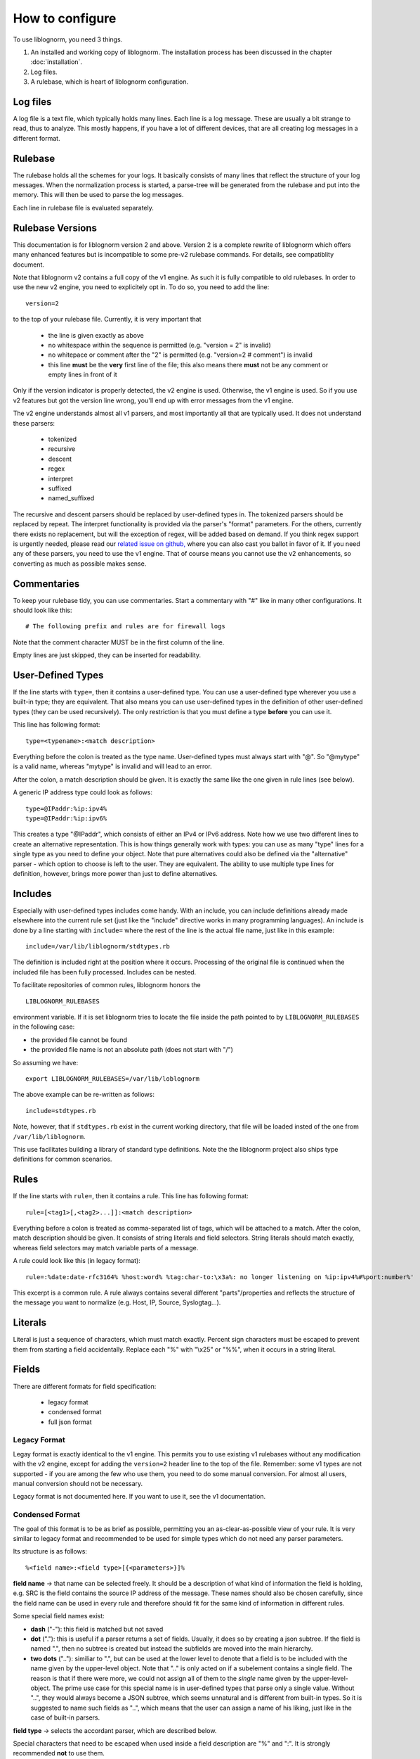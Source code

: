 How to configure
================

To use liblognorm, you need 3 things.

1. An installed and working copy of liblognorm. The installation process 
   has been discussed in the chapter :doc:`installation`.
2. Log files.
3. A rulebase, which is heart of liblognorm configuration.

Log files
---------

A log file is a text file, which typically holds many lines. Each line is 
a log message. These are usually a bit strange to read, thus to analyze. 
This mostly happens, if you have a lot of different devices, that are all 
creating log messages in a different format. 

Rulebase
--------

The rulebase holds all the schemes for your logs. It basically consists of 
many lines that reflect the structure of your log messages. When the 
normalization process is started, a parse-tree will be generated from
the rulebase and put into the memory. This will then be used to parse the 
log messages.

Each line in rulebase file is evaluated separately.

Rulebase Versions
-----------------
This documentation is for liblognorm version 2 and above. Version 2 is a
complete rewrite of liblognorm which offers many enhanced features but
is incompatible to some pre-v2 rulebase commands. For details, see
compatiblity document.

Note that liblognorm v2 contains a full copy of the v1 engine. As such
it is fully compatible to old rulebases. In order to use the new v2
engine, you need to explicitely opt in. To do so, you need to add
the line::

    version=2

to the top of your rulebase file. Currently, it is very important that

 * the line is given exactly as above
 * no whitespace within the sequence is permitted (e.g. "version = 2"
   is invalid)
 * no whitepace or comment after the "2" is permitted
   (e.g. "version=2 # comment") is invalid
 * this line **must** be the **very** first line of the file; this
   also means there **must** not be any comment or empty lines in
   front of it

Only if the version indicator is properly detected, the v2 engine is
used. Otherwise, the v1 engine is used. So if you use v2 features but
got the version line wrong, you'll end up with error messages from the
v1 engine.

The v2 engine understands almost all v1 parsers, and most importantly all
that are typically used. It does not understand these parsers:

 * tokenized
 * recursive
 * descent
 * regex
 * interpret
 * suffixed
 * named_suffixed

The recursive and descent parsers should be replaced by user-defined types
in. The tokenized parsers should be replaced by repeat. The interpret functionality
is provided via the parser's "format" parameters. For the others,
currently there exists no replacement, but will the exception of regex,
will be added based on demand. If you think regex support is urgently
needed, please read our
`related issue on github, <https://github.com/rsyslog/liblognorm/issues/143>`_
where you can also cast
you ballot in favor of it. If you need any of these parsers, you need
to use the v1 engine. That of course means you cannot use the v2 enhancements,
so converting as much as possible makes sense.

Commentaries
------------

To keep your rulebase tidy, you can use commentaries. Start a commentary 
with "#" like in many other configurations. It should look like this::

    # The following prefix and rules are for firewall logs
    
Note that the comment character MUST be in the first column of the line.

Empty lines are just skipped, they can be inserted for readability.

User-Defined Types
------------------

If the line starts with ``type=``, then it contains a user-defined type.
You can use a user-defined type wherever you use a built-in type; they
are equivalent. That also means you can use user-defined types in the
definition of other user-defined types (they can be used recursively).
The only restriction is that you must define a type **before** you can
use it.

This line has following format::

    type=<typename>:<match description>

Everything before the colon is treated as the type name. User-defined types
must always start with "@". So "@mytype" is a valid name, whereas "mytype"
is invalid and will lead to an error.

After the colon, a match description should be
given. It is exactly the same like the one given in rule lines (see below).

A generic IP address type could look as follows::

    type=@IPaddr:%ip:ipv4%
    type=@IPaddr:%ip:ipv6%

This creates a type "@IPaddr", which consists of either an IPv4 or IPv6
address. Note how we use two different lines to create an alternative
representation. This is how things generally work with types: you can use
as many "type" lines for a single type as you need to define your object.
Note that pure alternatives could also be defined via the "alternative"
parser - which option to choose is left to the user. They are equivalent.
The ability to use multiple type lines for definition, however, brings
more power than just to define alternatives.

Includes
--------
Especially with user-defined types includes come handy. With an include,
you can include definitions already made elsewhere into the current
rule set (just like the "include" directive works in many programming
languages). An include is done by a line starting with ``include=``
where the rest of the line is the actual file name, just like in this
example::

   include=/var/lib/liblognorm/stdtypes.rb

The definition is included right at the position where it occurs.
Processing of the original file is continued when the included file
has been fully processed. Includes can be nested.

To facilitate repositories of common rules, liblognorm honors the

::

   LIBLOGNORM_RULEBASES

environment variable. If it is set liblognorm tries to locate the file
inside the path pointed to by ``LIBLOGNORM_RULEBASES`` in the following
case: 

* the provided file cannot be found
* the provided file name is not an absolute path (does not start with "/")

So assuming we have::

   export LIBLOGNORM_RULEBASES=/var/lib/loblognorm

The above example can be re-written as follows::

   include=stdtypes.rb

Note, however, that if ``stdtypes.rb`` exist in the current working
directory, that file will be loaded insted of the one from 
``/var/lib/liblognorm``.

This use facilitates building a library of standard type definitions. Note
the the liblognorm project also ships type definitions for common
scenarios.

Rules
-----

If the line starts with ``rule=``, then it contains a rule. This line has
following format::

    rule=[<tag1>[,<tag2>...]]:<match description>

Everything before a colon is treated as comma-separated list of tags, which
will be attached to a match. After the colon, match description should be
given. It consists of string literals and field selectors. String literals
should match exactly, whereas field selectors may match variable parts
of a message.

A rule could look like this (in legacy format)::

    rule=:%date:date-rfc3164% %host:word% %tag:char-to:\x3a%: no longer listening on %ip:ipv4%#%port:number%'

This excerpt is a common rule. A rule always contains several different 
"parts"/properties and reflects the structure of the message you want to 
normalize (e.g. Host, IP, Source, Syslogtag...).


Literals
--------

Literal is just a sequence of characters, which must match exactly. 
Percent sign characters must be escaped to prevent them from starting a 
field accidentally. Replace each "%" with "\\x25" or "%%", when it occurs
in a string literal.

Fields
------

There are different formats for field specification:

 * legacy format
 * condensed format
 * full json format

Legacy Format
#############
Legay format is exactly identical to the v1 engine. This permits you to use
existing v1 rulebases without any modification with the v2 engine, except for
adding the ``version=2`` header line to the top of the file. Remember: some
v1 types are not supported - if you are among the few who use them, you need
to do some manual conversion. For almost all users, manual conversion should
not be necessary.

Legacy format is not documented here. If you want to use it, see the v1
documentation.

Condensed Format
################
The goal of this format is to be as brief as possible, permitting you an
as-clear-as-possible view of your rule. It is very similar to legacy format
and recommended to be used for simple types which do not need any parser
parameters.

Its structure is as follows::

    %<field name>:<field type>[{<parameters>}]%

**field name** -> that name can be selected freely. It should be a description 
of what kind of information the field is holding, e.g. SRC is the field 
contains the source IP address of the message. These names should also be 
chosen carefully, since the field name can be used in every rule and 
therefore should fit for the same kind of information in different rules.

Some special field names exist:

* **dash** ("-"): this field is matched but not saved
* **dot** ("."): this is useful if a parser returns a set of fields. Usually,
  it does so by creating a json subtree. If the field is named ".", then
  no subtree is created but instead the subfields are moved into the main
  hierarchy.
* **two dots** (".."): similiar to ".", but can be used at the lower level to denote
  that a field is to be included with the name given by the upper-level
  object. Note that ".." is only acted on if a subelement contains a single
  field. The reason is that if there were more, we could not assign all of
  them to the *single* name given by the upper-level-object. The prime
  use case for this special name is in user-defined types that parse only
  a single value. Without "..", they would always become a JSON subtree, which
  seems unnatural and is different from built-in types. So it is suggested to
  name such fields as "..", which means that the user can assign a name of his
  liking, just like in the case of built-in parsers.

**field type** -> selects the accordant parser, which are described below.

Special characters that need to be escaped when used inside a field 
description are "%" and ":". It is strongly recommended **not** to use them.

**parameters** -> This is an optional set of parameters, given in pure JSON
format. Parameters can be generic (e.g. "priority") or specific to a
parser (e.g. "extradata"). Generic parameters are described below in their
own section, parser-specific ones in the relevant type documentation.

As an example, the "char-to" parser accepts a parameter named "extradata"
which describes up to which character it shall match (the name "extradata"
stems back to the legacy v1 system)::

	%tag:char-to{"extradata":":"}%

Whitespace, including LF, is permitted inside a field definition after
the opening precent sign and before the closing one. This can be used to
make complex rules more readable. So the example rule from the overview
section above could be rewritten as::

    rule=:%
          date:date-rfc3164
          % %
	  host:word
	  % %
	  tag:char-to{"extradata":":"}
	  %: no longer listening on %
	  ip:ipv4
	  %#%
	  port:number
	  %'

When doing this, note well that whitespace IS important inside the
literal text. So e.g. in the second example line above "% %" we require
a single SP as literal text. Note that any combination of your liking is
valid, so it could also be written as::

    rule=:%date:date-rfc3164% %host:word% % tag:char-to{"extradata":":"}
          %: no longer listening on %  ip:ipv4  %#%  port:number  %'

To prevent a typical user error, continuation lines are **not** permitted
to start with ``rule=``. There are some obscure cases where this could
be a valid rule, and it can be re-formatted in that case. Moreoften, this
is the result of a missing percent sign, as in this sample::

     rule=:test%field:word ... missing percent sign ...
     rule=:%f:word%

If we would permit ``rule=`` at start of continuation line, these kinds
of problems would be very hard to detect.

Full JSON Format
################
This format is best for complex definitions or if there are many parser
parameters.

Its structure is as follows::

    %JSON%

Where JSON is the configuration expressed in JSON. To get you started, let's
rewrite above sample in pure JSON form::

    rule=:%[ {"type":"date-rfc3164", "name":"date"},
             {"type":"literal", "text:" "},
             {"type":"char-to", "name":"host", "extradata":":"},
             {"type":"literal", "text:": no longer listening on "},
             {"type":"ipv4", "name":"ip"},
             {"type":"literal", "text:"#"},
             {"type":"number", "name":"port"}
            ]%

A couple of things to note:

 * we express everything in this example in a *single* parser definition
 * this is done by using a **JSON array**; whenever an array is used,
   multiple parsers can be specified. They are exectued one after the
   other in given order.
 * literal text is matched here via explicit parser call; as specified
   below, this is recommended only for specific use cases with the
   current version of liblognorm
 * parser parameters (both generic and parser-specific ones) are given
   on the main JSON level
 * the literal text shall not be stored inside an output variable; for
   this reason no name attribute is given (we could also have used
   ``"name":"-"`` which achives the same effect but is more verbose).

With the literal parser calls replaced by actual literals, the sample
looks like this::

    rule=:%{"type":"date-rfc3164", "name":"date"}
          % %
           {"type":"char-to", "name":"host", "extradata":":"}
	  % no longer listening on %
            {"type":"ipv4", "name":"ip"}
	  %#%
            {"type":"number", "name":"port"}
          %

Which format you use and how you exactly use it is up to you.

Some guidelines:

 * using the "literal" parser in JSON should be avoided currently; the
   experimental version does have some rough edges where conflicts
   in literal processing will not be properly handled. This should not
   be an issue in "closed environments", like "repeat", where no such
   conflict can occur.
 * otherwise, JSON is perfect for very complex things (like nesting of
   parsers - it is **not** suggested to use any other format for these
   kinds of things.
 * if a field needs to be matched but the result of that match is not
   needed, omit the "name" attribute; specifically avoid using
   the more verbose ``"name":"-"``.
 * it is a good idea to start each defintion with ``"type":"..."``
   as this provides a good quick overview over what is being defined.
 
Mandatory Parameters
....................

type
~~~~
The field type, selects the parser to use. See "fields" below for description.

Optional Generic Parameters
...........................

name
~~~~
The field name to use. If "-" is used, the field is matched, but not stored.
In this case, you can simply **not** specify a field name, which is the
preferred way of doing this.

priority
~~~~~~~~
The priority to assign to this parser. Priorities are numerical values in the
range from 0 (highest) to 65535 (lowest). If multiple parsers could match at
a given character position of a log line, parsers are tried in priority order.
Different priorities can lead to different parsing. For example, if the
greedy "rest" type is assigned priority 0, and no other parser is assigned the
same priority, no other parser will ever match (because "rest" is very greedy
and always matches the rest of the message).

Note that liblognorm internally
has a parser-specific priority, which is selected by the program developer based
on the specificallity of a type. If the user assigns equal priorities, parsers are
executed based on the parser-specific priority.

The default priority value is 30,000.

Field types
-----------
We have legacy and regular field types. Pre-v2, we did not have user-defined types.
As such, there was a relatively large number of parsers that handled very similar
cases, for example for strings. These parsers still work and may even provide
best performance in extreme cases. In v2, we focus on fewer, but more
generic parsers, which are then tailored via parameters.

There is nothing bad about using legacy parsers and there is no
plan to outphase them at any time in the future. We just wanted to
let you know, especially if you wonder about some "wereid" parsers.
In v1, parsers could have only a single paramter, which was called
"extradata" at that time. This is why some of the legacy parsers
require or support a parameter named "extradata" and do not use a
better name for it (internally, the legacy format creates a
v2 parser defintion with "extradata" being populated from the
legacy "extradata" part of the configuration).

number
######

One or more decimal digits.

Parameters
..........

format
~~~~~~

Specifies the format of the json object. Possible values are "string" and
"number", with string being the default. If "number" is used, the json
object will be a native json integer.

maxval
~~~~~~

Maximum value permitted for this number. If the value is higher than this,
it will not be detected by this parser definition and an alternate detection
path will be pursued.

float
#####

A floating-pt number represented in non-scientific form.

Parameters
..........

format
~~~~~~

Specifies the format of the json object. Possible values are "string" and
"number", with string being the default. If "number" is used, the json
object will be a native json floating point number. Note that we try to
preserve the original string serialization format, but keep on your mind
that floating point numbers are inherently imprecise, so slight variance
may occur depending on processing them.


hexnumber
#########

A hexadecimal number as seen by this parser begins with the string
"0x", is followed by 1 or more hex digits and is terminated by white
space. Any interleaving non-hex digits will cause non-detection. The
rules are strict to avoid false positives.

Parameters
..........

format
~~~~~~

Specifies the format of the json object. Possible values are "string" and
"number", with string being the default. If "number" is used, the json
object will be a native json integer. Note that json numbers are always
decimal, so if "number" is selected, the hex number will be converted
to decimal. The original hex string is no longer available in this case.

maxval
~~~~~~

Maximum value permitted for this number. If the value is higher than this,
it will not be detected by this parser definition and an alternate detection
path will be pursued. This is most useful if fixed-size hex numbers need to
be processed. For example, for byte values the "maxval" could be set to 255,
which ensures that invalid values are not misdetected.


kernel-timestamp
################

Parses a linux kernel timestamp, which has the format::

    [ddddd.dddddd]

where "d" is a decimal digit. The part before the period has to
have at least 5 digits as per kernel code. There is no upper
limit per se inside the kernel, but liblognorm does not accept
more than 12 digits, which seems more than sufficient (we may reduce
the max count if misdetections occur). The part after the period
has to have exactly 6 digits.


whitespace
##########

This parses all whitespace until the first non-whitespace character
is found. This is primarily a tool to skip to the next "word" if
the exact number of whitspace characters (and type of whitespace)
is not known. The current parsing position MUST be on a whitspace,
else the parser does not match.

Remeber that to just parse but not preserve the field contents, the
dash ("-") is used as field name in compact format or the "name" 
parameter is simply omitted in JSON format. This is almost always
expected with the *whitespace* type.

string
######

This is a highly customizable parser that can be used to extract
many types of strings. It is meant to be used for most cases. It
is suggested that specific string types are created as user-defined
types using this parser.

This parser supports:

* various quoting modes for strings
* escape character processing

Parameters
..........

quoting.mode
~~~~~~~~~~~~
Specifies how the string is quoted. Possible modes:

* **none** - no quoting is permitted
* **required** - quotes must be present
* **auto** - quotes are permitted, but not required

Default is ``auto``.

quoting.escape.mode
~~~~~~~~~~~~~~~~~~~

Specifies how quote character escaping is handled. Possible modes:

* **none** - there are no escapes, quote characters are *not* permitted in value
* **double** - the ending quote character is duplicated to indicate
  a single quote without termination of the value (e.g. ``""``)
* **backslash** - a backslash is prepended to the quote character (e.g ``\"``)
* **both** - both double and backslash escaping can happen and are supported

Note that turning on ``backslash`` mode (or ``both``) has the side-effect that
backslash escaping is enabled in general. This usually is what you want
if this option is selected (e.g. otherwise you could no longer represent
backslash).

quoting.char.begin
~~~~~~~~~~~~~~~~~~

Sets the begin quote character.

Default is ".

quoting.char.end
~~~~~~~~~~~~~~~~

Sets the end quote character.

Default is ".

Note that setting the begin and end quote character permits you to
support more quoting modes. For example, brackets and braces are
used by some software for quoting. To handle such string, you can for
example use a configuration like this::

   rule=:a %f:string{"quoting.char.begin":"[", "quoting.char.end":"]"}% b

which matches strings like this::

   a [test test2] b

matching.permitted
~~~~~~~~~~~~~~~~~~

This allows to specify a set of characters permitted in the to-be-parsed
field. It is primarily a utility to extract things like programming-language
like names (e.g. consisting of letters, digits and a set of special characters
only), alphanumeric or alphabetic strings.

If this parameter is not specified, all characters are permitted. If it
is specified, only the configured characters are permitted.

Note that this option reliably only works on US-ASCII data. Multi-byte
character encodings may lead to strange results.

There are two ways to specify permitted characters. The simple one is to
specify them directly for the parameter::

  rule=:%f:string{"matching.permitted":"abc"}%

This only supports literal characters and all must be given as a single
parameter. For more advanced use cases, an array of permitted characters
can be provided::

  rule=:%f:string{"matching.permitted":[
		       {"class":"digit"},
		       {"chars":"xX"}
                          ]}%

Here, ``class`` is a specify for the usual character classes, with
support for:

* digit
* hexdigit
* alpha
* alnum

In contrast, ``chars`` permits to specify literal characters. Both
``class`` as well as ``chars`` may be specified multiple times inside
the array. For example, the ``alnum`` class could also be permitted as
follows::

  rule=:%f:string{"matching.permitted":[
		       {"class":"digit"},
		       {"class":"alpha"}
                          ]}%

word
####

One or more characters, up to the next space (\\x20), or
up to end of line.

string-to
######### 

One or more characters, up to the next string given in
"extradata".

alpha
#####   

One or more alphabetic characters, up to the next whitspace, punctuation,
decimal digit or control character.

char-to
####### 

One or more characters, up to the next character(s) given in
extradata.

Parameters
..........

extradata
~~~~~~~~~

This is a mandatory parameter. It contains one or more characters, each of
which terminates the match.


char-sep
########

Zero or more characters, up to the next character(s) given in extradata.

Parameters
..........

extradata
~~~~~~~~~~

This is a mandatory parameter. It contains one or more characters, each of
which terminates the match.

rest
####

Zero or more characters untill end of line. Must always be at end of the 
rule, even though this condition is currently **not** checked. In any case,
any definitions after *rest* are ignored.

Note that the *rest* syntax should be avoided because it generates
a very broad match. If it needs to be used, the user shall assign it
the lowest priority among his parser definitions. Note that the
parser-sepcific priority is also lowest, so by default it will only
match if nothing else matches.

quoted-string
#############   

Zero or more characters, surrounded by double quote marks.
Quote marks are stripped from the match.

op-quoted-string
################   

Zero or more characters, possibly surrounded by double quote marks.
If the first character is a quote mark, operates like quoted-string. Otherwise, operates like "word"
Quote marks are stripped from the match.

date-iso
########    
Date in ISO format ('YYYY-MM-DD').

time-24hr
#########   

Time of format 'HH:MM:SS', where HH is 00..23.

time-12hr
#########   

Time of format 'HH:MM:SS', where HH is 00..12.

duration
########   

A duration is similar to a timestamp, except that
it tells about time elapsed. As such, hours can be larger than 23
and hours may also be specified by a single digit (this, for example,
is commonly done in Cisco software).

Examples for durations are "12:05:01", "0:00:01" and "37:59:59" but not
"00:60:00" (HH and MM must still be within the usual range for
minutes and seconds).


date-rfc3164
############

Valid date/time in RFC3164 format, i.e.: 'Oct 29 09:47:08'.
This parser implements several quirks to match malformed
timestamps from some devices.

Parameters
..........

format
~~~~~~

Specifies the format of the json object. Possible values are

- **string** - string representation as given in input data
- **timestamp-unix** - string converted to an unix timestamp (seconds since epoch)
- **timestamp-unix-ms** - a kind of unix-timestamp, but with millisecond resolution.
  This format is understood for example by ElasticSearch. Note that RFC3164 does **not**
  contain subsecond resolution, so this option makes no sense for RFC3164-data only.
  It is usefull, howerver, if processing mixed sources, some of which contain higher
  precision.


date-rfc5424
############

Valid date/time in RFC5424 format, i.e.:
'1985-04-12T19:20:50.52-04:00'.
Slightly different formats are allowed.

Parameters
..........

format
~~~~~~

Specifies the format of the json object. Possible values are

- **string** - string representation as given in input data
- **timestamp-unix** - string converted to an unix timestamp (seconds since epoch).
  If subsecond resolution is given in the original timestamp, it is lost.
- **timestamp-unix-ms** - a kind of unix-timestamp, but with millisecond resolution.
  This format is understood for example by ElasticSearch. Note that a RFC5424
  timestamp can contain higher than ms resolution. If so, the timestamp is
  truncated to millisecond resolution.



ipv4
####

IPv4 address, in dot-decimal notation (AAA.BBB.CCC.DDD).

ipv6
####

IPv6 address, in textual notation as specified in RFC4291.
All formats specified in section 2.2 are supported, including
embedded IPv4 address (e.g. "::13.1.68.3"). Note that a 
**pure** IPv4 address ("13.1.68.3") is **not** valid and as
such not recognized.

To avoid false positives, there must be either a whitespace
character after the IPv6 address or the end of string must be
reached.

mac48
#####

The standard (IEEE 802) format for printing MAC-48 addresses in
human-friendly form is six groups of two hexadecimal digits,
separated by hyphens (-) or colons (:), in transmission order
(e.g. 01-23-45-67-89-ab or 01:23:45:67:89:ab ).
This form is also commonly used for EUI-64.
from: http://en.wikipedia.org/wiki/MAC_address

cef
###

This parses ArcSight Comment Event Format (CEF) as described in 
the "Implementing ArcSight CEF" manual revision 20 (2013-06-15).

It matches a format that closely follows the spec. The header fields
are extracted into the field name container, all extension are
extracted into a container called "Extensions" beneath it.

Example
.......

Rule (compact format)::

    rule=:%f:cef'

Data::

    CEF:0|Vendor|Product|Version|Signature ID|some name|Severity| aa=field1 bb=this is a value cc=field 3

Result::

    {
      "f": {
        "DeviceVendor": "Vendor",
        "DeviceProduct": "Product",
        "DeviceVersion": "Version",
        "SignatureID": "Signature ID",
        "Name": "some name",
        "Severity": "Severity",
        "Extensions": {
          "aa": "field1",
          "bb": "this is a value",
          "cc": "field 3"
        }
      }
    }

checkpoint-lea
##############

This supports the LEA on-disk format. Unfortunately, the format
is underdocumented, the Checkpoint docs we could get hold of just
describe the API and provide a field dictionary. In a nutshell, what
we do is extract field names up to the colon and values up to the
semicolon. No escaping rules are known to us, so we assume none
exists (and as such no semicolon can be part of a value).

If someone has a definitive reference or a sample set to contribute
to the project, please let us know and we will check if we need to
add additional transformations.


cisco-interface-spec
####################

A Cisco interface specifier, as for example seen in PIX or ASA.
The format contains a number of optional parts and is described
as follows (in ABNF-like manner where square brackets indicate
optional parts):

::

  [interface:]ip/port [SP (ip2/port2)] [[SP](username)]

Samples for such a spec are:

 * outside:192.168.52.102/50349
 * inside:192.168.1.15/56543 (192.168.1.112/54543)
 * outside:192.168.1.13/50179 (192.168.1.13/50179)(LOCAL\some.user)
 * outside:192.168.1.25/41850(LOCAL\RG-867G8-DEL88D879BBFFC8) 
 * inside:192.168.1.25/53 (192.168.1.25/53) (some.user)
 * 192.168.1.15/0(LOCAL\RG-867G8-DEL88D879BBFFC8)

Note that the current verision of liblognorm does not permit sole
IP addresses to be detected as a Cisco interface spec. However, we
are reviewing more Cisco message and need to decide if this is
to be supported. The problem here is that this would create a much
broader parser which would potentially match many things that are
**not** Cisco interface specs.

As this object extracts multiple subelements, it create a JSON
structure. 

Let's for example look at this definiton (compact format)::

    %ifaddr:cisco-interface-spec%

and assume the following message is to be parsed::

 outside:192.168.1.13/50179 (192.168.1.13/50179) (LOCAL\some.user)

Then the resulting JSON will be as follows::

{ "ifaddr": { "interface": "outside", "ip": "192.168.1.13", "port": "50179", "ip2": "192.168.1.13", "port2": "50179", "user": "LOCAL\\some.user" } }

Subcomponents that are not given in the to-be-normalized string are
also not present in the resulting JSON.

iptables
########    

Name=value pairs, separated by spaces, as in Netfilter log messages.
Name of the selector is not used; names from the line are 
used instead. This selector always matches everything till 
end of the line. Cannot match zero characters.

cisco-interface-spec
####################

This is an experimental parser. It is used to detect Cisco Interface
Specifications. A sample of them is:

::

   outside:176.97.252.102/50349

Note that this parser does not yet extract the individual parts
due to the restrictions in current liblognorm. This is planned for
after a general algorithm overhaul.

In order to match, this syntax must start on a non-whitespace char
other than colon.

json
####
This parses native JSON from the message. All data up to the first non-JSON
is parsed into the field. There may be any other field after the JSON,
including another JSON section.

Note that any white space after the actual JSON
is considered **to be part of the JSON**. So you cannot filter on whitespace
after the JSON.

Example
.......

Rule (compact format)::

    rule=:%field1:json%interim text %field2:json%'

Data::

   {"f1": "1"} interim text {"f2": 2}

Result::

   { "field2": { "f2": 2 }, "field1": { "f1": "1" } }

Note also that the space before "interim" must **not** be given in the
rule, as it is consumed by the JSON parser. However, the space after
"text" is required.

alternative
###########

This type permits to specify alternative ways of parsing within a single
definition. This can make writing rule bases easier. It also permits the
v2 engine to create a more efficient parsing data structure resulting in
better performance (to be noticed only in extreme cases, though).

An example explains this parser best::

    rule=:a %
            {"type":"alternative",
	     "parser": [
	                {"name":"num", "type":"number"},
			{"name":"hex", "type":"hexnumber"}
		       ]
	    }% b

This rule matches messages like these::

   a 1234 b
   a 0xff b

Note that the "parser" parameter here needs to be provided with an array
of *alternatives*. In this case, the JSON array is **not** interpreted as
a sequence. Note, though that you can nest defintions by using custom types.
 
repeat
######
This parser is used to extract a repeated sequence with the same pattern.

An example explains this parser best::

    rule=:a %
            {"name":"numbers", "type":"repeat",
                "parser":[
                           {"type":"number", "name":"n1"},
                           {"type":"literal", "text":":"},
	                   {"type":"number", "name":"n2"}
	                 ],
	        "while":[
	                   {"type":"literal", "text":", "}
	                ]
             }% b

This matches lines like this::
    
    a 1:2, 3:4, 5:6, 7:8 b

and will generate this JSON::

    { "numbers": [
                   { "n2": "2", "n1": "1" },
		   { "n2": "4", "n1": "3" },
		   { "n2": "6", "n1": "5" },
		   { "n2": "8", "n1": "7" }
		 ]
    }

As can be seen, there are two parameters to "alternative". The parser
parameter specifies which type should be repeatedly parsed out of
the input data. We could use a single parser for that, but in the example
above we parse a sequence. Note the nested array in the "parser" parameter.

If we just wanted to match a single list of numbers like::

    a 1, 2, 3, 4 b

we could use this definition::

    rule=:a %
            {"name":"numbers", "type":"repeat",
                "parser":
                         {"type":"number", "name":"n"},
	        "while":
	                 {"type":"literal", "text":", "}
             }% b

Note that in this example we also removed the redundant single-element
array in "while".

The "while" parameter tells "repeat" how long to do repeat processing. It
is specified by any parser, including a nested sequence of parser (array).
As long as the "while" part matches, the repetition is continued. If it no
longer matches, "repeat" processing is successfully completed. Note that
the "parser" parameter **must** match at least once, otherwise "repeat"
fails.

In the above sample, "while" mismatches after "4", because no ", " follows.
Then, the parser termiantes, and according to definition the literal " b"
is matched, which will result in a successful rule match (note: the "a ",
" b" literals are just here for explanatory purposes and could be any
other rule element).

Sometimes we need to deal with malformed messages. For example, we
could have a sequence like this::

    a 1:2, 3:4,5:6, 7:8 b

Note the missing space after "4,". To handle such cases, we can nest the
"alternative" parser inside "while"::

    rule=:a %
            {"name":"numbers", "type":"repeat",
                "parser":[
                           {"type":"number", "name":"n1"},
                           {"type":"literal", "text":":"},
	                   {"type":"number", "name":"n2"}
	                 ],
                "while": {
                            "type":"alternative", "parser": [
                                    {"type":"literal", "text":", "},
                                    {"type":"literal", "text":","}
                             ]
                         }
             }% b

This definition handles numbers being delemited by either ", " or ",".

For people with programming skills, the "repeat" parser is described
by this pseudocode::

    do
        parse via parsers given in "parser"
	if parsing fails
	    abort "repeat" unsuccessful
	parse via parsers given in "while"
    while the "while" parsers parsed successfully
    if not aborted, flag "repeat" as successful

Parameters
..........

option.permitMismatchInParser
~~~~~~~~~~~~~~~~~~~~~~~~~~~~~
If set to "True", permits repeat to accept as successful even when
the parser processing failed. This by default is false, and can be
set to true to cover some border cases, where the while part cannot
definitely detect the end of processing. An example of such a border
case is a listing of flags, being terminated by a double space where
each flag is delimited by single spaces. For example, Cisco products
generate such messages (note the flags part)::

    Aug 18 13:18:45 192.168.0.1 %ASA-6-106015: Deny TCP (no connection) from 10.252.88.66/443 to 10.79.249.222/52746 flags RST  on interface outside

option.failOnDuplicate
~~~~~~~~~~~~~~~~~~~~~~~~~~~~~
If set to "True", causes parsers to fail if the name already exists
in the tree.  A no-op unless using .. to cause a merger

cee-syslog
##########
This parses cee syslog from the message. This format has been defined
by Mitre CEE as well as Project Lumberjack.

This format essentially is JSON with additional restrictions:

 * The message must start with "@cee:"
 * an JSON **object** must immediately follow (whitespace before it permitted,
   but a JSON array is **not** permitted)
 * after the JSON, there must be no other non-whitespace characters.

In other words: the message must consist of a single JSON object only, 
prefixed by the "@cee:" cookie.

Note that the cee cookie is case sensitive, so "@CEE:" is **NOT** valid.

Prefixes
--------

Several rules can have a common prefix. You can set it once with this 
syntax::

    prefix=<prefix match description>
    
Prefix match description syntax is the same as rule match description. 
Every following rule will be treated as an addition to this prefix.

Prefix can be reset to default (empty value) by the line::

    prefix=

You can define a prefix for devices that produce the same header in each 
message. We assume, that you have your rules sorted by device. In such a 
case you can take the header of the rules and use it with the prefix 
variable. Here is a example of a rule for IPTables (legacy format, to be converted later)::

    prefix=%date:date-rfc3164% %host:word% %tag:char-to:-\x3a%:
    rule=:INBOUND%INBOUND:char-to:-\x3a%: IN=%IN:word% PHYSIN=%PHYSIN:word% OUT=%OUT:word% PHYSOUT=%PHYSOUT:word% SRC=%source:ipv4% DST=%destination:ipv4% LEN=%LEN:number% TOS=%TOS:char-to: % PREC=%PREC:word% TTL=%TTL:number% ID=%ID:number% DF PROTO=%PROTO:word% SPT=%SPT:number% DPT=%DPT:number% WINDOW=%WINDOW:number% RES=0x00 ACK SYN URGP=%URGP:number%

Usually, every rule would hold what is defined in the prefix at its 
beginning. But since we can define the prefix, we can save that work in 
every line and just make the rules for the log lines. This saves us a lot 
of work and even saves space.

In a rulebase you can use multiple prefixes obviously. The prefix will be 
used for the following rules. If then another prefix is set, the first one 
will be erased, and new one will be used for the following rules.

Rule tags
---------

Rule tagging capability permits very easy classification of syslog 
messages and log records in general. So you can not only extract data from 
your various log source, you can also classify events, for example, as 
being a "login", a "logout" or a firewall "denied access". This makes it 
very easy to look at specific subsets of messages and process them in ways 
specific to the information being conveyed. 

To see how it works, let’s first define what a tag is:

A tag is a simple alphanumeric string that identifies a specific type of 
object, action, status, etc. For example, we can have object tags for 
firewalls and servers. For simplicity, let’s call them "firewall" and 
"server". Then, we can have action tags like "login", "logout" and 
"connectionOpen". Status tags could include "success" or "fail", among 
others. Tags form a flat space, there is no inherent relationship between 
them (but this may be added later on top of the current implementation). 
Think of tags like the tag cloud in a blogging system. Tags can be defined 
for any reason and need. A single event can be associated with as many 
tags as required. 

Assigning tags to messages is simple. A rule contains both the sample of 
the message (including the extracted fields) as well as the tags. 
Have a look at this sample::

    rule=:sshd[%pid:number%]: Invalid user %user:word% from %src-ip:ipv4%

Here, we have a rule that shows an invalid ssh login request. The various 
fields are used to extract information into a well-defined structure. Have 
you ever wondered why every rule starts with a colon? Now, here is the 
answer: the colon separates the tag part from the actual sample part. 
Now, you can create a rule like this::

    rule=ssh,user,login,fail:sshd[%pid:number%]: Invalid user %user:word% from %src-ip:ipv4%

Note the "ssh,user,login,fail" part in front of the colon. These are the 
four tags the user has decided to assign to this event. What now happens 
is that the normalizer does not only extract the information from the 
message if it finds a match, but it also adds the tags as metadata. Once 
normalization is done, one can not only query the individual fields, but 
also query if a specific tag is associated with this event. For example, 
to find all ssh-related events (provided the rules are built that way), 
you can normalize a large log and select only that subset of the 
normalized log that contains the tag "ssh".

Log annotations
---------------

In short, annotations allow to add arbitrary attributes to a parsed
message, depending on rule tags. Values of these attributes are fixed,
they cannot be derived from variable fields. Syntax is as following::

    annotate=<tag>:+<field name>="<field value>"

Field value should always be enclosed in double quote marks.

There can be multiple annotations for the same tag.

Examples
--------

Look at :doc:`sample rulebase <sample_rulebase>` for configuration 
examples and matching log lines. Note that the examples are currently
in legacy format, only.
